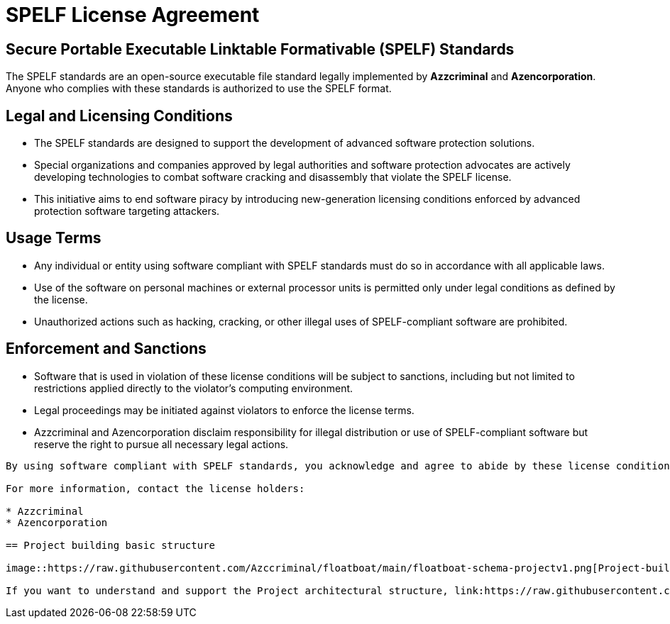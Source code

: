 = SPELF License Agreement

== Secure Portable Executable Linktable Formativable (SPELF) Standards

The SPELF standards are an open-source executable file standard legally implemented by *Azzcriminal* and *Azencorporation*. Anyone who complies with these standards is authorized to use the SPELF format.

== Legal and Licensing Conditions

* The SPELF standards are designed to support the development of advanced software protection solutions.
* Special organizations and companies approved by legal authorities and software protection advocates are actively developing technologies to combat software cracking and disassembly that violate the SPELF license.
* This initiative aims to end software piracy by introducing new-generation licensing conditions enforced by advanced protection software targeting attackers.

== Usage Terms

* Any individual or entity using software compliant with SPELF standards must do so in accordance with all applicable laws.
* Use of the software on personal machines or external processor units is permitted only under legal conditions as defined by the license.
* Unauthorized actions such as hacking, cracking, or other illegal uses of SPELF-compliant software are prohibited.

== Enforcement and Sanctions

* Software that is used in violation of these license conditions will be subject to sanctions, including but not limited to restrictions applied directly to the violator's computing environment.
* Legal proceedings may be initiated against violators to enforce the license terms.
* Azzcriminal and Azencorporation disclaim responsibility for illegal distribution or use of SPELF-compliant software but reserve the right to pursue all necessary legal actions.

----

By using software compliant with SPELF standards, you acknowledge and agree to abide by these license conditions.

For more information, contact the license holders:

* Azzcriminal
* Azencorporation

== Project building basic structure

image::https://raw.githubusercontent.com/Azccriminal/floatboat/main/floatboat-schema-projectv1.png[Project-build]

If you want to understand and support the Project architectural structure, link:https://raw.githubusercontent.com/Azccriminal/floatboat/main/floatboat-schema-projectv1.png[click here].
